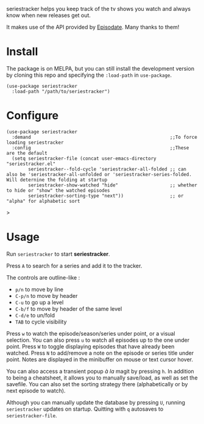 seriestracker helps you keep track of the tv shows you watch and always know when new releases get out.

It makes use of the API provided by [[https://www.episodate.com][Episodate]]. Many thanks to them!

[[file:screenshot.png]]

* Install

The package is on MELPA, but you can still install the development version by cloning this repo and specifying the ~:load-path~ in ~use-package~.

#+begin_src elisp
(use-package seriestracker
  :load-path "/path/to/seriestracker")
#+end_src

* Configure

#+begin_src elisp
(use-package seriestracker
  :demand                                                   ;;To force loading seriestracker
  :config                                                   ;;These are the default
  (setq seriestracker-file (concat user-emacs-directory "seriestracker.el"
        seriestracker--fold-cycle 'seriestracker-all-folded ;; can also be 'seriestracker-all-unfolded or 'seriestracker-series-folded. Will deternine the folding at startup
        seriestracker-show-watched "hide"                   ;; whether to hide or "show" the watched episodes
        seriestracker-sorting-type "next"))                 ;; or "alpha" for alphabetic sort
#+end_src>

* Usage

Run ~seriestracker~ to start *seriestracker*.

Press ~A~ to search for a series and add it to the tracker.

The controls are outline-like :
- ~p/n~ to move by line
- ~C-p/n~ to move by header
- ~C-u~ to go up a level
- ~C-b/f~ to move by header of the same level
- ~C-d/e~ to un/fold
- ~TAB~ to cycle visibility


Press ~w~ to watch the episode/season/series under point, or a visual selection. You can also press ~u~ to watch all episodes up to the one under point.  
Press ~W~ to toggle displaying episodes that have already been watched.  
Press ~N~ to add/remove a note on the episode or series title under point. Notes are displayed in the minibuffer on mouse or text cursor hover.

You can also access a transient popup /à la/ magit by pressing ~h~.  
In addition to being a cheatsheet, it allows you to manually save/load, as well as set the savefile.
You can also set the sorting strategy there (alphabetically or by next episode to watch).

Although you can manually update the database by pressing ~U~, running ~seriestracker~ updates on startup.  
Quitting with ~q~ autosaves to ~seriestracker-file~.
